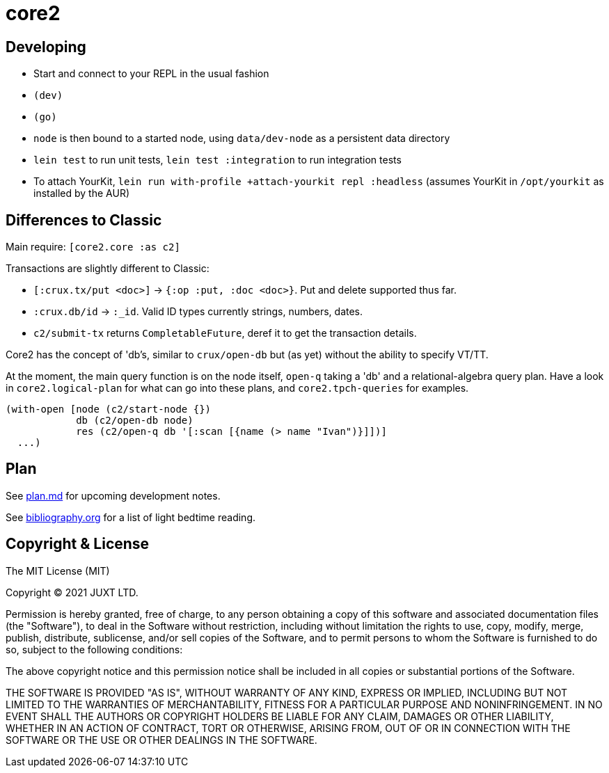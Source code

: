 = core2

== Developing

- Start and connect to your REPL in the usual fashion
- `(dev)`
- `(go)`
- `node` is then bound to a started node, using `data/dev-node` as a persistent data directory
- `lein test` to run unit tests, `lein test :integration` to run integration tests
- To attach YourKit, `lein run with-profile +attach-yourkit repl :headless` (assumes YourKit in `/opt/yourkit` as installed by the AUR)

== Differences to Classic

Main require: `[core2.core :as c2]`

Transactions are slightly different to Classic:

- `[:crux.tx/put <doc>]` -> `{:op :put, :doc <doc>}`. Put and delete supported thus far.
- `:crux.db/id` -> `:_id`. Valid ID types currently strings, numbers, dates.
- `c2/submit-tx` returns `CompletableFuture`, deref it to get the transaction details.

Core2 has the concept of 'db's, similar to `crux/open-db` but (as yet) without the ability to specify VT/TT.

At the moment, the main query function is on the node itself, `open-q` taking a 'db' and a relational-algebra query plan.
Have a look in `core2.logical-plan` for what can go into these plans, and `core2.tpch-queries` for examples.

[source,clojure]
----
(with-open [node (c2/start-node {})
            db (c2/open-db node)
            res (c2/open-q db '[:scan [{name (> name "Ivan")}]])]
  ...)
----

== Plan

See link:plan.md[plan.md] for upcoming development notes.

See link:bibliography.org[bibliography.org] for a list of light bedtime reading.

== Copyright & License

The MIT License (MIT)

Copyright © 2021 JUXT LTD.

Permission is hereby granted, free of charge, to any person obtaining a copy of this software and associated documentation files (the "Software"), to deal in the Software without restriction, including without limitation the rights to use, copy, modify, merge, publish, distribute, sublicense, and/or sell copies of the Software, and to permit persons to whom the Software is furnished to do so, subject to the following conditions:

The above copyright notice and this permission notice shall be included in all copies or substantial portions of the Software.

THE SOFTWARE IS PROVIDED "AS IS", WITHOUT WARRANTY OF ANY KIND, EXPRESS OR IMPLIED, INCLUDING BUT NOT LIMITED TO THE WARRANTIES OF MERCHANTABILITY, FITNESS FOR A PARTICULAR PURPOSE AND NONINFRINGEMENT.
IN NO EVENT SHALL THE AUTHORS OR COPYRIGHT HOLDERS BE LIABLE FOR ANY CLAIM, DAMAGES OR OTHER LIABILITY, WHETHER IN AN ACTION OF CONTRACT, TORT OR OTHERWISE, ARISING FROM, OUT OF OR IN CONNECTION WITH THE SOFTWARE OR THE USE OR OTHER DEALINGS IN THE SOFTWARE.
